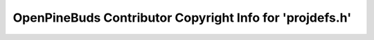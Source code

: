 =========================================================
OpenPineBuds Contributor Copyright Info for 'projdefs.h'
=========================================================

